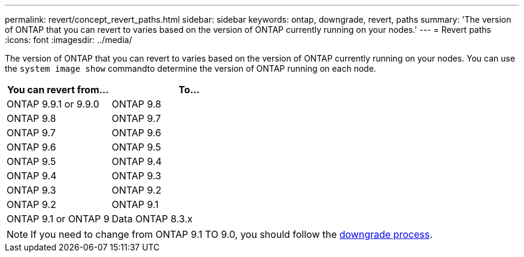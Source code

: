 ---
permalink: revert/concept_revert_paths.html
sidebar: sidebar
keywords: ontap, downgrade, revert, paths
summary: 'The version of ONTAP that you can revert to varies based on the version of ONTAP currently running on your nodes.'
---
= Revert paths
:icons: font
:imagesdir: ../media/

[.lead]

The version of ONTAP that you can revert to varies based on the version of ONTAP currently running on your nodes. You can use the `system image show` commandto  determine the version of ONTAP running on each node.

[cols=2*,options="header"cols="40,60"]
|===
| You can revert from...| To...
a| ONTAP 9.9.1 or 9.9.0
a| ONTAP 9.8
a|
ONTAP 9.8
a|
ONTAP 9.7
a|
ONTAP 9.7
a|
ONTAP 9.6
a|
ONTAP 9.6
a|
ONTAP 9.5
a|
ONTAP 9.5
a|
ONTAP 9.4
a|
ONTAP 9.4
a|
ONTAP 9.3
a|
ONTAP 9.3
a|
ONTAP 9.2
a|
ONTAP 9.2
a|
ONTAP 9.1
a|
ONTAP 9.1 or ONTAP 9
a|
Data ONTAP 8.3.x
|===

NOTE: If you need to change from ONTAP 9.1 TO 9.0, you should follow the link:task_downgrade_a_cluster.html[downgrade process].
